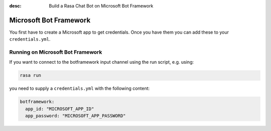 :desc: Build a Rasa Chat Bot on Microsoft Bot Framework

.. _botframework_connector:

Microsoft Bot Framework
=======================

You first have to create a Microsoft app to get credentials.
Once you have them you can add these to your ``credentials.yml``.

Running on Microsoft Bot Framework
^^^^^^^^^^^^^^^^^^^^^^^^^^^^^^^^^^

If you want to connect to the botframework input channel using the
run script, e.g. using:

.. code-block:: bash

   rasa run

you need to supply a ``credentials.yml`` with the following content:

.. code-block:: yaml

   botframework:
     app_id: "MICROSOFT_APP_ID"
     app_password: "MICROSOFT_APP_PASSWORD"

